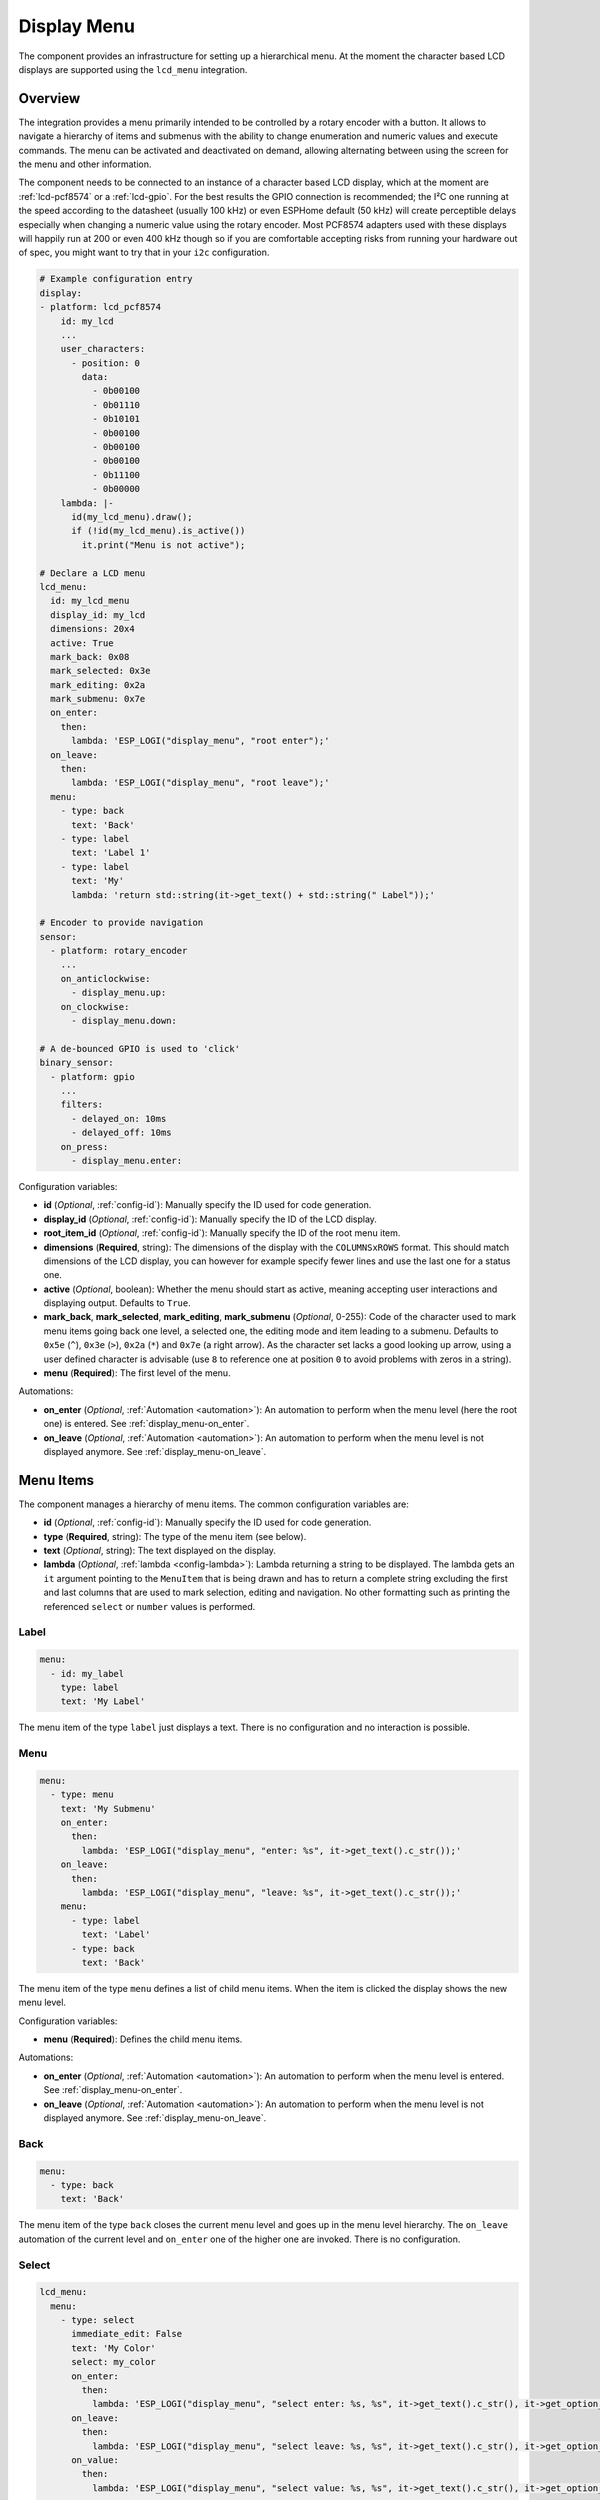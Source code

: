 Display Menu
============

.. seo::
    :description: Instructions for setting up a simple hierarchical menu on displays.
    :image: lcd-menu.png

The component provides an infrastructure for setting up a hierarchical menu.
At the moment the character based LCD displays are supported using the ``lcd_menu``
integration.


.. figure:: images/lcd-menu.png
    :align: center
    :width: 50.0%

Overview
--------

The integration provides a menu primarily intended to be controlled by a rotary encoder
with a button. It allows to navigate a hierarchy of items and submenus with the ability
to change enumeration and numeric values and execute commands. The menu can be activated
and deactivated on demand, allowing alternating between using the screen for the menu
and other information.

The component needs to be connected to an instance of a character based LCD display, which
at the moment are :ref:`lcd-pcf8574` or a :ref:`lcd-gpio`. For the best results the GPIO
connection is recommended; the I²C one running at the speed according to the datasheet
(usually 100 kHz) or even ESPHome default (50 kHz) will create perceptible delays especially
when changing a numeric value using the rotary encoder. Most PCF8574 adapters used with
these displays will happily run at 200 or even 400 kHz though so if you are comfortable
accepting risks from running your hardware out of spec, you might want to try that
in your ``i2c`` configuration.

.. code-block:: yaml

    # Example configuration entry
    display:
    - platform: lcd_pcf8574
        id: my_lcd
        ...
        user_characters:
          - position: 0
            data:
              - 0b00100
              - 0b01110
              - 0b10101
              - 0b00100
              - 0b00100
              - 0b00100
              - 0b11100
              - 0b00000
        lambda: |-
          id(my_lcd_menu).draw();
          if (!id(my_lcd_menu).is_active())
            it.print("Menu is not active");

    # Declare a LCD menu
    lcd_menu:
      id: my_lcd_menu
      display_id: my_lcd
      dimensions: 20x4
      active: True
      mark_back: 0x08
      mark_selected: 0x3e
      mark_editing: 0x2a
      mark_submenu: 0x7e
      on_enter:
        then:
          lambda: 'ESP_LOGI("display_menu", "root enter");'
      on_leave:
        then:
          lambda: 'ESP_LOGI("display_menu", "root leave");'
      menu:
        - type: back
          text: 'Back'
        - type: label
          text: 'Label 1'
        - type: label
          text: 'My'
          lambda: 'return std::string(it->get_text() + std::string(" Label"));'

    # Encoder to provide navigation
    sensor:
      - platform: rotary_encoder
        ...
        on_anticlockwise:
          - display_menu.up:
        on_clockwise:
          - display_menu.down:

    # A de-bounced GPIO is used to 'click'
    binary_sensor:
      - platform: gpio
        ...
        filters:
          - delayed_on: 10ms
          - delayed_off: 10ms
        on_press:
          - display_menu.enter:

Configuration variables:

- **id** (*Optional*, :ref:`config-id`): Manually specify the ID used for code generation.
- **display_id** (*Optional*, :ref:`config-id`): Manually specify the ID of the LCD display.
- **root_item_id** (*Optional*, :ref:`config-id`): Manually specify the ID of the root menu item.
- **dimensions** (**Required**, string): The dimensions of the display with the ``COLUMNSxROWS``
  format. This should match dimensions of the LCD display, you can however for example specify
  fewer lines and use the last one for a status one.
- **active** (*Optional*, boolean): Whether the menu should start as active, meaning accepting
  user interactions and displaying output. Defaults to ``True``.
- **mark_back**, **mark_selected**, **mark_editing**, **mark_submenu** (*Optional*, 0-255):
  Code of the character used to mark menu items going back one level, a selected one,
  the editing mode and item leading to a submenu. Defaults to ``0x5e`` (``^``), ``0x3e`` (``>``),
  ``0x2a`` (``*``) and ``0x7e`` (a right arrow). As the character set lacks a good looking
  up arrow, using a user defined character is advisable (use ``8`` to reference one at
  position ``0`` to avoid problems with zeros in a string).
- **menu** (**Required**): The first level of the menu.

Automations:

- **on_enter** (*Optional*, :ref:`Automation <automation>`): An automation to perform
  when the menu level (here the root one) is entered. See :ref:`display_menu-on_enter`.
- **on_leave** (*Optional*, :ref:`Automation <automation>`): An automation to perform
  when the menu level is not displayed anymore.
  See :ref:`display_menu-on_leave`.

Menu Items
----------

The component manages a hierarchy of menu items. The common configuration variables are: 

- **id** (*Optional*, :ref:`config-id`): Manually specify the ID used for code generation.
- **type** (**Required**, string): The type of the menu item (see below).
- **text** (*Optional*, string): The text displayed on the display.
- **lambda** (*Optional*, :ref:`lambda <config-lambda>`):
  Lambda returning a string to be displayed. The lambda gets an ``it`` argument
  pointing to the ``MenuItem`` that is being drawn and has to return a complete string
  excluding the first and last columns that are used to mark selection, editing
  and navigation. No other formatting such as printing the referenced ``select`` or
  ``number`` values is performed.

Label
*****

.. code-block:: yaml

    menu:
      - id: my_label
        type: label
        text: 'My Label'

The menu item of the type ``label`` just displays a text. There is no configuration and
no interaction is possible.

Menu
****

.. code-block:: yaml

    menu:
      - type: menu
        text: 'My Submenu'
        on_enter:
          then:
            lambda: 'ESP_LOGI("display_menu", "enter: %s", it->get_text().c_str());'
        on_leave:
          then:
            lambda: 'ESP_LOGI("display_menu", "leave: %s", it->get_text().c_str());'
        menu:
          - type: label
            text: 'Label'
          - type: back
            text: 'Back'

The menu item of the type ``menu`` defines a list of child menu items. When the item
is clicked the display shows the new menu level.

Configuration variables:

- **menu** (**Required**): Defines the child menu items.

Automations:

- **on_enter** (*Optional*, :ref:`Automation <automation>`): An automation to perform
  when the menu level is entered. See :ref:`display_menu-on_enter`.
- **on_leave** (*Optional*, :ref:`Automation <automation>`): An automation to perform
  when the menu level is not displayed anymore.
  See :ref:`display_menu-on_leave`.

Back
****

.. code-block:: yaml

    menu:
      - type: back
        text: 'Back'

The menu item of the type ``back`` closes the current menu level and goes up in
the menu level hierarchy. The ``on_leave`` automation of the current level and
``on_enter`` one of the higher one are invoked. There is no configuration.

Select
******

.. code-block:: yaml

    lcd_menu:
      menu:
        - type: select
          immediate_edit: False
          text: 'My Color'
          select: my_color
          on_enter:
            then:
              lambda: 'ESP_LOGI("display_menu", "select enter: %s, %s", it->get_text().c_str(), it->get_option_text().c_str());'
          on_leave:
            then:
              lambda: 'ESP_LOGI("display_menu", "select leave: %s, %s", it->get_text().c_str(), it->get_option_text().c_str());'
          on_value:
            then:
              lambda: 'ESP_LOGI("display_menu", "select value: %s, %s", it->get_text().c_str(), it->get_option_text().c_str());'

    select:
      - platform: template
        id: my_color
        optimistic: True
        options:
          - 'Red'
          - 'Green'
          - 'Blue'

The menu item of the type ``select`` allows cycling through a set of values defined by the
associated ``select`` component.

Configuration variables:

- **immediate_edit** (*Optional*, boolean): If ``False``, the item has to be clicked for the
  editing. On the click the ``on_enter`` automation is called and the item is marked
  as editable (the ``>`` selection marker changes to ``*`` as default). Up and down
  events then cycle through the values and the editing mode is exited by another click.
  If ``True`` the values are cycled through by clicking. No activation of the editing
  mode is necessary. Defaults to ``False``.
- **select** (**Required**, :ref:`config-id`): A ``select`` component managing
  the edited value.

Automations:

- **on_enter** (*Optional*, :ref:`Automation <automation>`): An automation to perform
  when the editing mode is activated. See :ref:`display_menu-on_enter`.
- **on_leave** (*Optional*, :ref:`Automation <automation>`): An automation to perform
  when the editing mode is exited.
  See :ref:`display_menu-on_leave`.
- **on_value** (*Optional*, :ref:`Automation <automation>`): An automation to perform
  when the value is changed.
  See :ref:`display_menu-on_value`.

Number
******

.. code-block:: yaml

    lcd_menu:
      menu:
        - type: number
          text: 'My Number'
          format: '%.2f'
          number: my_number
          on_enter:
            then:
              lambda: 'ESP_LOGI("display_menu", "number enter: %s, %f", it->get_text().c_str(), it->get_number_value());'
          on_leave:
            then:
              lambda: 'ESP_LOGI("display_menu", "number leave: %s, %f", it->get_text().c_str(), it->get_number_value());'
          on_value:
            then:
              lambda: 'ESP_LOGI("display_menu", "number value: %s, %f", it->get_text().c_str(), it->get_number_value());'

    number:
      - platform: template
        id: my_number_1
        optimistic: True
        min_value: 10.0
        max_value: 20.0
        step: 0.5
        on_value:
          then:
            lambda: 'ESP_LOGI("number", "value: %f", x);'

The menu item of the type ``number`` allows editing a floating point number.
On click the ``on_enter`` automation is called and the item is marked as editable
(the ``>`` selection marker changes to ``*`` as default). Up and down events
then increase and decrease the value by steps defined in the ``number``,
respecting the ``min_value`` and ``max_value``. The editing mode is exited
by another click.

Note that the fractional floating point values do not necessarily add nicely and
ten times ``0.100000`` is not necessarily ``1.000000``. Use steps that are
powers of two (such as ``0.125``) or take care of the rounding explicitly.

Configuration variables:

- **number** (**Required**, :ref:`config-id`): A ``number`` component managing
  the edited value. If on entering the value is less than ``min_value`` or more than
  ``max_value``, the value is capped to fall into the range.
- **format** (*Optional*, string): A ``printf``-like format string specifying
  exactly one ``f`` or ``g``-type conversion used to display the current value.
  Defaults to ``%.1f``.

Automations:

- **on_enter** (*Optional*, :ref:`Automation <automation>`): An automation to perform
  when the editing mode is activated. See :ref:`display_menu-on_enter`.
- **on_leave** (*Optional*, :ref:`Automation <automation>`): An automation to perform
  when the editing mode is exited.
  See :ref:`display_menu-on_leave`.
- **on_value** (*Optional*, :ref:`Automation <automation>`): An automation to perform
  when the value is changed.
  See :ref:`display_menu-on_value`.

Switch
******

.. code-block:: yaml

    lcd_menu:
      menu:
        - type: switch
          immediate_edit: False
          text: 'My Switch'
          on_text: 'Bright'
          off_text: 'Dark'
          select: my_switch
          on_enter:
            then:
              lambda: 'ESP_LOGI("display_menu", "switch enter: %s, %s", it->get_text().c_str(), it->get_switch_text().c_str());'
          on_leave:
            then:
              lambda: 'ESP_LOGI("display_menu", "switch leave: %s, %s", it->get_text().c_str(), it->get_switch_text().c_str());'
          on_value:
            then:
              lambda: 'ESP_LOGI("display_menu", "switch value: %s, %s", it->get_text().c_str(), it->get_switch_text().c_str());'

    switch:
      - platform: template
        id: my_switch
        optimistic: True

The menu item of the type ``switch`` allows toggling the associated ``switch`` component.

Configuration variables:

- **immediate_edit** (*Optional*, boolean): If ``False``, the item has to be clicked for the
  editing. On the click the ``on_enter`` automation is called and the item is marked
  as editable (the ``>`` selection marker changes to ``*`` as default). Up and down
  events then toggle and the editing mode is exited by another click.
  If ``True`` the switch is toggled by clicking. No activation of the editing
  mode is necessary. Defaults to ``False``.
- **on_text** (*Optional*, string): The text for the ``ON`` state. Defaults to ``On``.
- **off_text** (*Optional*, string): The text for the ``OFF`` state. Defaults to ``Off``.
- **switch** (**Required**, :ref:`config-id`): A ``switch`` component managing
  the edited value.

Automations:

- **on_enter** (*Optional*, :ref:`Automation <automation>`): An automation to perform
  when the editing mode is activated. See :ref:`display_menu-on_enter`.
- **on_leave** (*Optional*, :ref:`Automation <automation>`): An automation to perform
  when the editing mode is exited.
  See :ref:`display_menu-on_leave`.
- **on_value** (*Optional*, :ref:`Automation <automation>`): An automation to perform
  when the value is changed.
  See :ref:`display_menu-on_value`.

Command
*******

.. code-block:: yaml

    menu:
      - type: command
        text: 'Hide'
        on_value:
          then:
            - display_menu.hide:  

The menu item of the type ``command`` allows triggering commands. There is no
additional configuration.

Automations:

- **on_value** (*Optional*, :ref:`Automation <automation>`): An automation to perform
  when the menu item is clicked.
  See :ref:`display_menu-on_value`.

Automations
-----------

.. _display_menu-on_enter:

``on_enter``
************

This automation will be triggered when the menu level is entered, i.e. the component
draws its items on the display. The ``it`` parameter points to a ``MenuItem`` class
with the information of the menu item describing the displayed child items.
If present at the ``lcd_menu`` level it is an internally generated root menu item,
otherwise an user defined one. 


.. code-block:: yaml

    lcd_menu:
      ...
      menu:
        - type: menu
          text: 'Submenu 1'
          on_enter:
            then:
              lambda: 'ESP_LOGI("display_menu", "enter: %s", it->get_text().c_str());'

.. _display_menu-on_leave:

``on_leave``
************

This automation will be triggered when the menu level is exited, i.e. the component
does not draw its items on the display anymore. The ``it`` parameter points to
a ``MenuItem`` class with the information of the menu item. If present at the
``lcd_menu`` level it is an internally generated root menu item, otherwise
an user defined one. It does not matter whether the level was left due to entering
the submenu or going back to the parent menu.

.. code-block:: yaml

    lcd_menu:
      ...
      menu:
        - type: menu
          text: 'Submenu 1'
          on_leave:
            then:
              lambda: 'ESP_LOGI("display_menu", "leave: %s", it->get_text().c_str());'

.. _display_menu-on_value:

``on_value``
************

This automation will be triggered when the value edited through the menu changed
or a command was triggered.

.. code-block:: yaml

    lcd_menu:
      ...
      menu:
        - type: select
          text: 'Select Item'
          select: my_select_1
          on_value:
            then:
              lambda: 'ESP_LOGI("display_menu", "select value: %s, %s", it->get_text().c_str(), it->get_option_text().c_str());'

.. display_menu-up_action:

``display_menu.up`` Action
**************************

This is an :ref:`Action <config-action>` for navigating up in a menu. The action
is usually wired to an anticlockwise turn of a rotary encoder.

.. code-block:: yaml

    sensor:
      - platform: rotary_encoder
        ...
        on_anticlockwise:
          - display_menu.up:

Configuration variables:

- **id** (*Optional*, :ref:`config-id`): The ID of the menu to navigate.

.. display_menu-down_action:

``display_menu.down`` Action
****************************

This is an :ref:`Action <config-action>` for navigating down in a menu. The action
is usually wired to a clockwise turn of a rotary encoder.

.. code-block:: yaml

    sensor:
      - platform: rotary_encoder
        ...
        on_clockwise:
          - display_menu.down:

Configuration variables:

- **id** (*Optional*, :ref:`config-id`): The ID of the menu to navigate.

.. display_menu-enter_action:

``display_menu.enter`` Action
*****************************

This is an :ref:`Action <config-action>` for triggering a selected menu item, resulting
in an action depending on the type of the item - entering a submenu, starting/stopping
editing or triggering a command. The action is usually wired to a press button
of a rotary encoder. In case of mechanical one it is strongly advisable to debounce
it using a filter.

.. code-block:: yaml

    binary_sensor:
      - platform: gpio
        ...
        filters:
          - delayed_on: 10ms
          - delayed_off: 10ms
        on_press:
          - display_menu.enter:

Configuration variables:

- **id** (*Optional*, :ref:`config-id`): The ID of the menu to navigate.

.. display_menu-show_action:

``display_menu.show`` Action
****************************

This is an :ref:`Action <config-action>` for showing an inactive menu. The state
of the menu remains unchanged, i.e. the menu level shown at the moment it was hidden
is restored, as is the selected item. The following snippet shows the menu if it is
inactive, otherwise triggers the selected item.

.. code-block:: yaml

    on_press:
      - if:
          condition:
            display_menu.is_active:
          then:
            - display_menu.enter:
          else:
            - display_menu.show:

Configuration variables:

- **id** (*Optional*, :ref:`config-id`): The ID of the menu to show.

.. display_menu-hide_action:

``display_menu.hide`` Action
****************************

This is an :ref:`Action <config-action>` for hiding the menu. A hidden menu
does not react to ``draw()`` and does not process navigation actions.

.. code-block:: yaml

    lcd_menu:
      ...
      menu:
        - type: command
          text: 'Hide'
          on_value:
            then:
              - display_menu.hide:

Configuration variables:

- **id** (*Optional*, :ref:`config-id`): The ID of the menu to hide.

.. display_menu-show_main_action:

``display_menu.show_main`` Action
*********************************

This is an :ref:`Action <config-action>` for showing the root level of the menu.

.. code-block:: yaml

    lcd_menu:
      ...
      menu:
        - type: command
          text: 'Show Main'
          on_value:
            then:
              - display_menu.show_main:

Configuration variables:

- **id** (*Optional*, :ref:`config-id`): The ID of the menu to hide.

.. _display_menu-is_active:

``display_menu.is_active`` Condition
************************************

This :ref:`Condition <config-condition>` checks if the given menu is active, i.e.
shown on the display and processing navigation events.

.. code-block:: yaml

    on_press:
      - if:
          condition:
            display_menu.is_active:
          ...

See Also
--------

- :apiref:`display_menu_base/display_menu_base.h`
- :apiref:`lcd_menu/lcd_menu.h`
